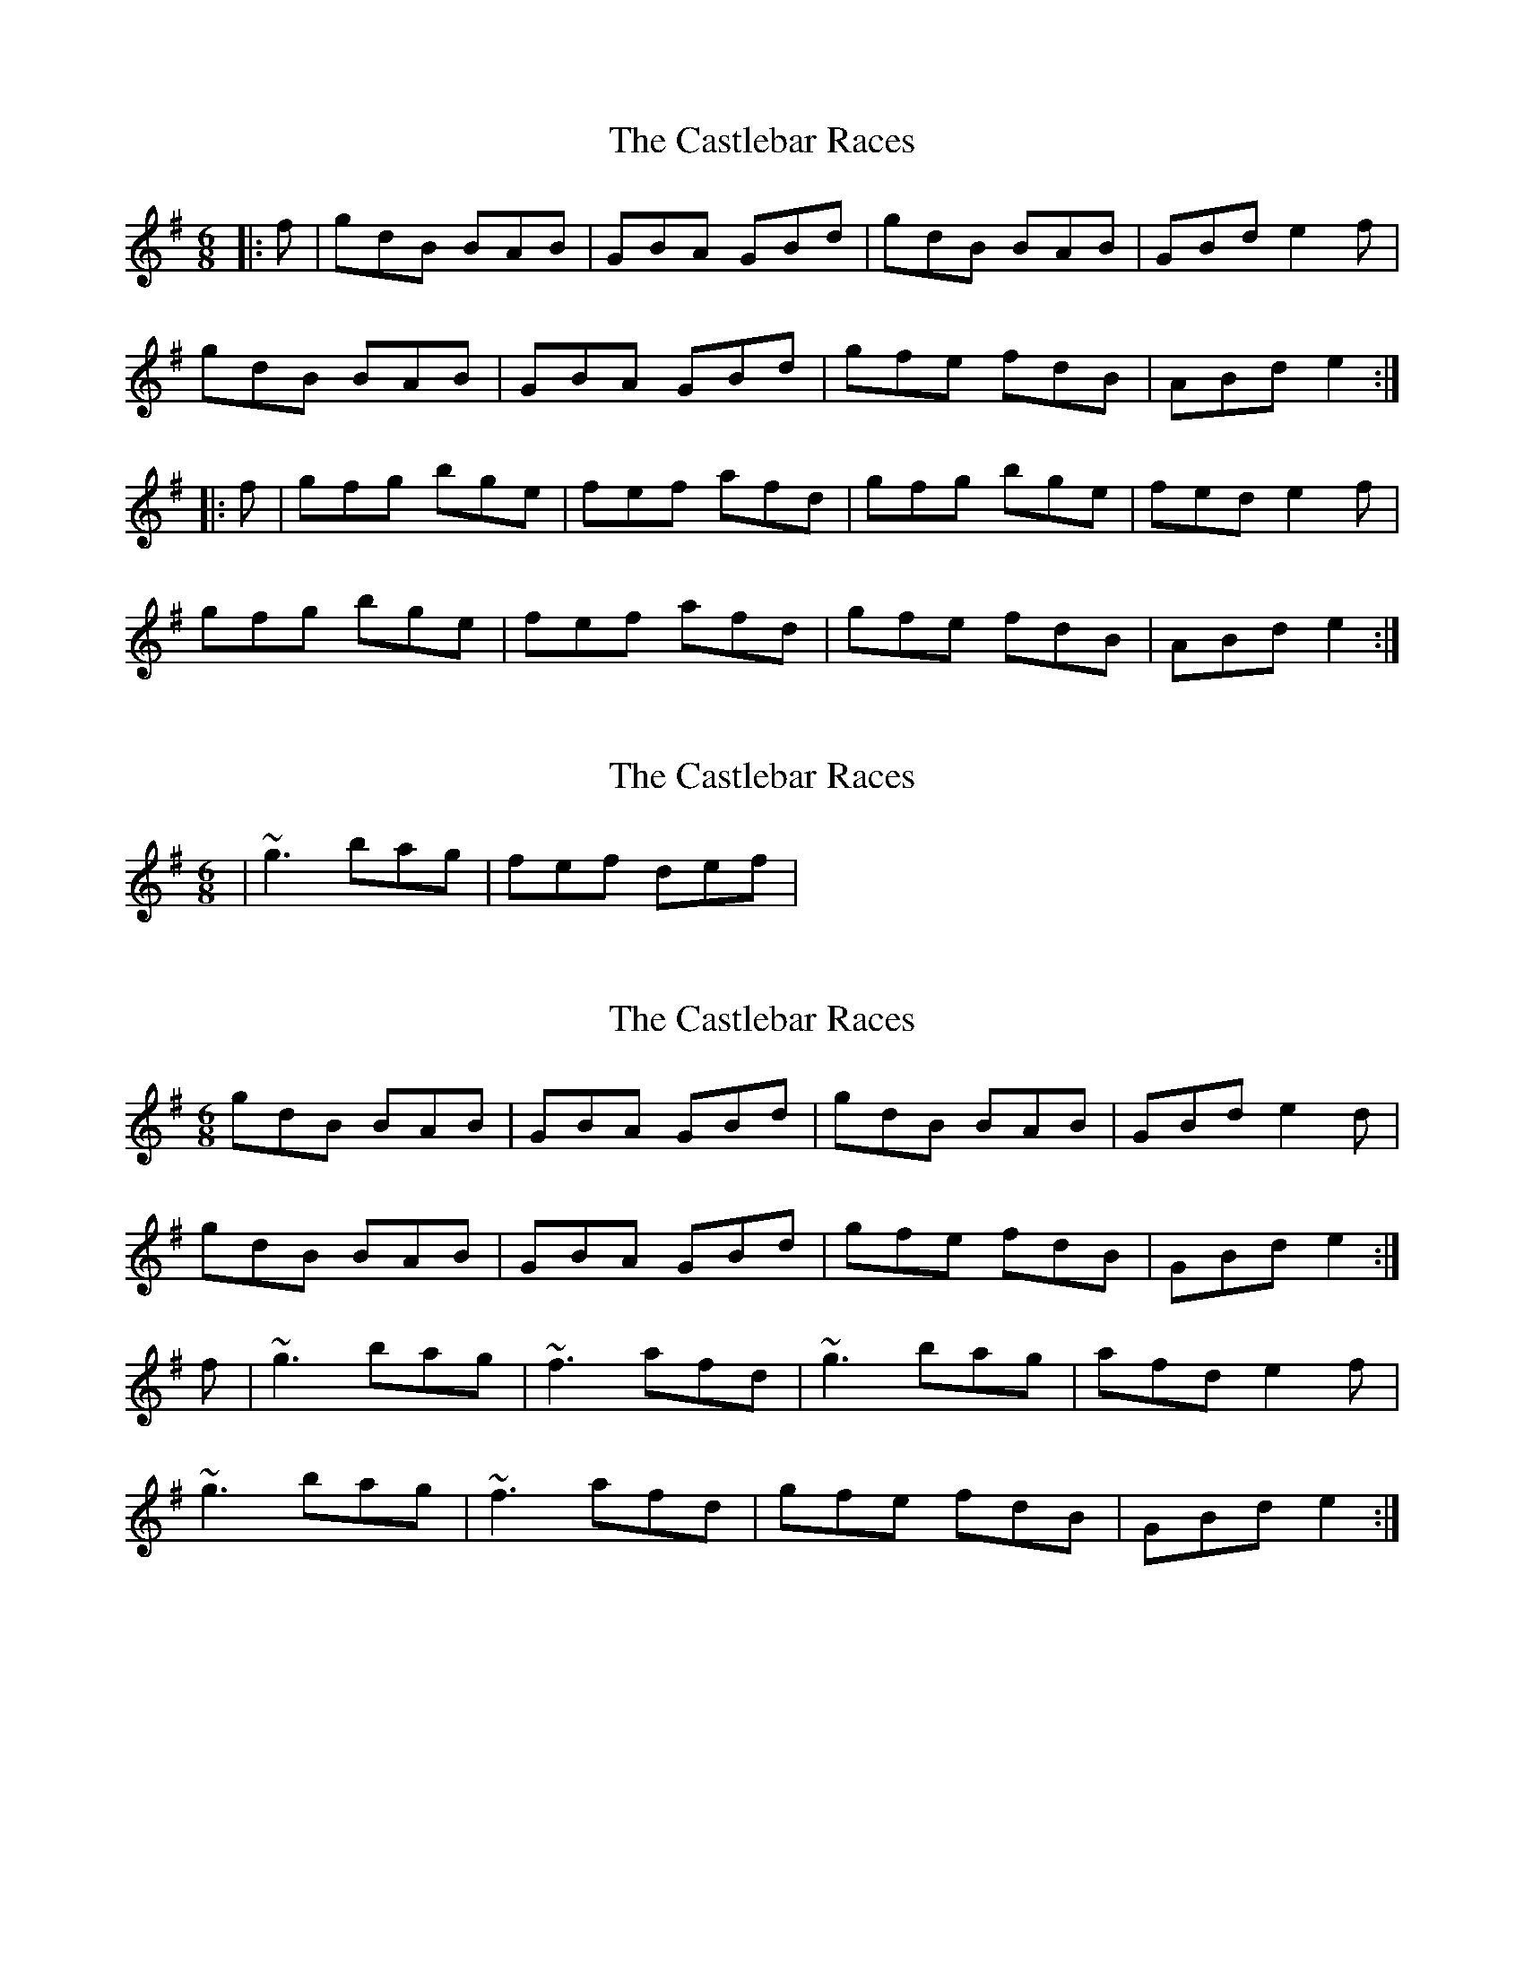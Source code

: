 X: 1
T: Castlebar Races, The
Z: slainte
S: https://thesession.org/tunes/1205#setting1205
R: jig
M: 6/8
L: 1/8
K: Gmaj
|:f|gdB BAB|GBA GBd|gdB BAB|GBd e2f|
gdB BAB|GBA GBd|gfe fdB|ABd e2:|
|:f|gfg bge|fef afd|gfg bge|fed e2f|
gfg bge|fef afd|gfe fdB|ABd e2:|
X: 2
T: Castlebar Races, The
Z: slainte
S: https://thesession.org/tunes/1205#setting14496
R: jig
M: 6/8
L: 1/8
K: Gmaj
|~g3 bag|fef def|.
X: 3
T: Castlebar Races, The
Z: zoukboy_2000
S: https://thesession.org/tunes/1205#setting24540
R: jig
M: 6/8
L: 1/8
K: Gmaj
gdB BAB|GBA GBd|gdB BAB|GBd e2d|!
gdB BAB|GBA GBd|gfe fdB|GBd e2:|!
f|~g3 bag|~f3 afd|~g3 bag|afd e2f|!
~g3 bag|~f3 afd|gfe fdB|GBd e2:|!
X: 4
T: Castlebar Races, The
Z: Sarge
S: https://thesession.org/tunes/1205#setting29765
R: jig
M: 6/8
L: 1/8
K: Gmaj
| : a | gdc BcA | GAB d2a | gdc BcA | GBd e2a |
gdc BcA | GAB def | gfe fdB | ABd e2 : |
| : a | gfg bag | fef def | ~g3 bag | fef  e2d |
~g3 bag | fef def | gfe fdB | ABd e2 : |
